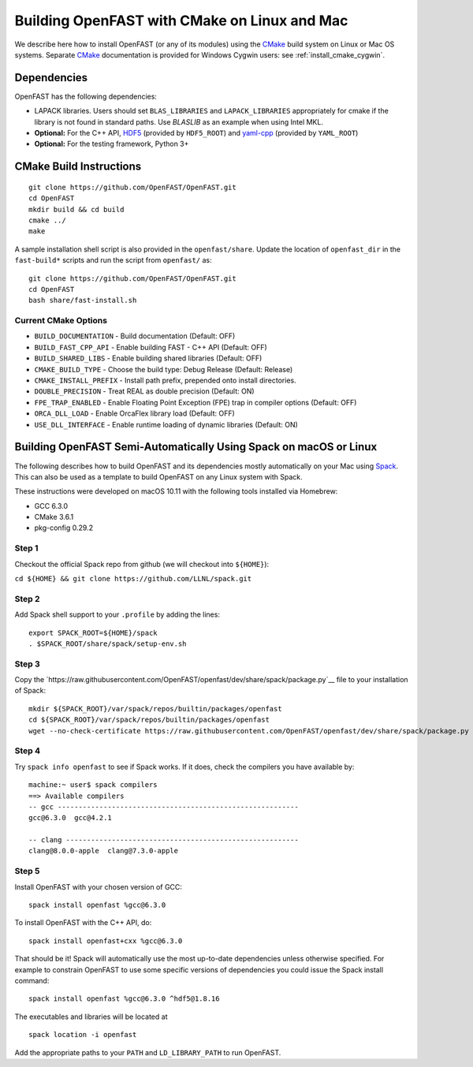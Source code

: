 .. _install_cmake_linux:

Building OpenFAST with CMake on Linux and Mac
=============================================

We describe here how to install OpenFAST (or any of its modules) using the `CMake <https://cmake.org>`__ build system on Linux or Mac OS systems.  Separate `CMake <https://cmake.org>`__ documentation is provided for Windows Cygwin users: see :ref:`install_cmake_cygwin`.

Dependencies
------------

OpenFAST has the following dependencies:

- LAPACK libraries. Users should set ``BLAS_LIBRARIES`` and ``LAPACK_LIBRARIES`` appropriately for cmake if the library is not found in standard paths. Use `BLASLIB` as an example when using Intel MKL.

- **Optional:** For the C++ API, `HDF5 <https://support.hdfgroup.org/HDF5/>`__ (provided by ``HDF5_ROOT``) and `yaml-cpp <https://github.com/jbeder/yaml-cpp>`__ (provided by ``YAML_ROOT``)

- **Optional:** For the testing framework, Python 3+

CMake Build Instructions
------------------------
::

    git clone https://github.com/OpenFAST/OpenFAST.git
    cd OpenFAST
    mkdir build && cd build
    cmake ../ 
    make 
    
A sample installation shell script is also provided in the ``openfast/share``. Update the location of ``openfast_dir`` in the ``fast-build*`` scripts and run the script from ``openfast/`` as:
::

    git clone https://github.com/OpenFAST/OpenFAST.git
    cd OpenFAST
    bash share/fast-install.sh

Current CMake Options
~~~~~~~~~~~~~~~~~~~~~

-  ``BUILD_DOCUMENTATION`` -  Build documentation (Default: OFF)
-  ``BUILD_FAST_CPP_API`` - Enable building FAST - C++ API (Default: OFF)
-  ``BUILD_SHARED_LIBS`` - Enable building shared libraries (Default: OFF)
-  ``CMAKE_BUILD_TYPE`` - Choose the build type: Debug Release (Default: Release)
-  ``CMAKE_INSTALL_PREFIX`` - Install path prefix, prepended onto install directories.
-  ``DOUBLE_PRECISION`` - Treat REAL as double precision (Default: ON)
-  ``FPE_TRAP_ENABLED`` -  Enable Floating Point Exception (FPE) trap in compiler options (Default: OFF)
-  ``ORCA_DLL_LOAD`` - Enable OrcaFlex library load (Default: OFF)
-  ``USE_DLL_INTERFACE`` - Enable runtime loading of dynamic libraries (Default: ON)

Building OpenFAST Semi-Automatically Using Spack on macOS or Linux
---------------------------------------------------------------------

The following describes how to build OpenFAST and its dependencies
mostly automatically on your Mac using 
`Spack <https://spack.readthedocs.io/en/latest>`__. 
This can also be used as a template to build OpenFAST on any 
Linux system with Spack.

These instructions were developed on macOS 10.11 with the following tools installed via Homebrew:

- GCC 6.3.0
- CMake 3.6.1
- pkg-config 0.29.2

Step 1
~~~~~~

Checkout the official Spack repo from github (we will checkout into ``${HOME}``):

``cd ${HOME} && git clone https://github.com/LLNL/spack.git``

Step 2
~~~~~~

Add Spack shell support to your ``.profile`` by adding the lines:

::

    export SPACK_ROOT=${HOME}/spack
    . $SPACK_ROOT/share/spack/setup-env.sh

Step 3
~~~~~~

Copy the `https://raw.githubusercontent.com/OpenFAST/openfast/dev/share/spack/package.py`__ file
to your installation of Spack:

::
   
    mkdir ${SPACK_ROOT}/var/spack/repos/builtin/packages/openfast
    cd ${SPACK_ROOT}/var/spack/repos/builtin/packages/openfast
    wget --no-check-certificate https://raw.githubusercontent.com/OpenFAST/openfast/dev/share/spack/package.py

Step 4
~~~~~~

Try ``spack info openfast`` to see if Spack works. If it does, check the
compilers you have available by:

::

    machine:~ user$ spack compilers
    ==> Available compilers
    -- gcc ----------------------------------------------------------
    gcc@6.3.0  gcc@4.2.1

    -- clang --------------------------------------------------------
    clang@8.0.0-apple  clang@7.3.0-apple

Step 5
~~~~~~

Install OpenFAST with your chosen version of GCC:

::

    spack install openfast %gcc@6.3.0

To install OpenFAST with the C++ API, do:

::

    spack install openfast+cxx %gcc@6.3.0
    
That should be it! Spack will automatically use the most up-to-date dependencies 
unless otherwise specified. For example to constrain OpenFAST to use some specific 
versions of dependencies you could issue the Spack install command:

::

    spack install openfast %gcc@6.3.0 ^hdf5@1.8.16 

The executables and libraries will be located at

::
   
    spack location -i openfast

    
Add the appropriate paths to your ``PATH`` and ``LD_LIBRARY_PATH`` to run OpenFAST.
